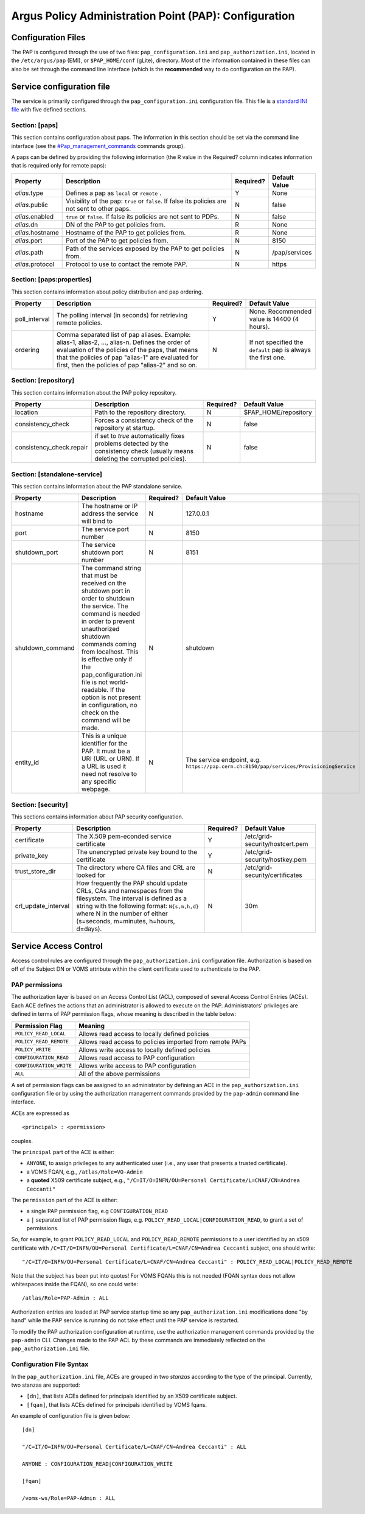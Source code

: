Argus Policy Administration Point (PAP): Configuration
======================================================

Configuration Files
-------------------

The PAP is configured through the use of two files:
``pap_configuration.ini`` and ``pap_authorization.ini``, located in the
``/etc/argus/pap`` (EMI), or ``$PAP_HOME/conf`` (gLite), directory. Most
of the information contained in these files can also be set through the
command line interface (which is the **recommended** way to do
configuration on the PAP).

Service configuration file
--------------------------

The service is primarily configured through the
``pap_configuration.ini`` configuration file. This file is a `standard
INI file <AuthZINIFile>`__ with five defined sections.

Section: [paps]
~~~~~~~~~~~~~~~

This section contains configuration about paps. The information in this
section should be set via the command line interface (see the
`#Pap\_management\_commands <#Pap_management_commands>`__ commands
group).

A paps can be defined by providing the following information (the R
value in the Required? column indicates information that is required
only for remote paps):

+--------------------+---------------------------------------------------------------------------------------------------+-------------+-----------------+
| Property           | Description                                                                                       | Required?   | Default Value   |
+====================+===================================================================================================+=============+=================+
| *alias*.type       | Defines a pap as ``local`` or ``remote`` .                                                        | Y           | None            |
+--------------------+---------------------------------------------------------------------------------------------------+-------------+-----------------+
| *alias*.public     | Visibility of the pap: ``true`` or ``false``. If false its policies are not sent to other paps.   | N           | false           |
+--------------------+---------------------------------------------------------------------------------------------------+-------------+-----------------+
| *alias*.enabled    | ``true`` or ``false``. If false its policies are not sent to PDPs.                                | N           | false           |
+--------------------+---------------------------------------------------------------------------------------------------+-------------+-----------------+
| *alias*.dn         | DN of the PAP to get policies from.                                                               | R           | None            |
+--------------------+---------------------------------------------------------------------------------------------------+-------------+-----------------+
| *alias*.hostname   | Hostname of the PAP to get policies from.                                                         | R           | None            |
+--------------------+---------------------------------------------------------------------------------------------------+-------------+-----------------+
| *alias*.port       | Port of the PAP to get policies from.                                                             | N           | 8150            |
+--------------------+---------------------------------------------------------------------------------------------------+-------------+-----------------+
| *alias*.path       | Path of the services exposed by the PAP to get policies from.                                     | N           | /pap/services   |
+--------------------+---------------------------------------------------------------------------------------------------+-------------+-----------------+
| *alias*.protocol   | Protocol to use to contact the remote PAP.                                                        | N           | https           |
+--------------------+---------------------------------------------------------------------------------------------------+-------------+-----------------+

Section: [paps:properties]
~~~~~~~~~~~~~~~~~~~~~~~~~~

This section contains information about policy distribution and pap
ordering.

+------------------+-------------------------------------------------------------------------------------------------------------------------------------------------------------------------------------------------------------------------------------------------------------------+-------------+-----------------------------------------------------------------+
| Property         | Description                                                                                                                                                                                                                                                       | Required?   | Default Value                                                   |
+==================+===================================================================================================================================================================================================================================================================+=============+=================================================================+
| poll\_interval   | The polling interval (in seconds) for retrieving remote policies.                                                                                                                                                                                                 | Y           | None. Recommended value is 14400 (4 hours).                     |
+------------------+-------------------------------------------------------------------------------------------------------------------------------------------------------------------------------------------------------------------------------------------------------------------+-------------+-----------------------------------------------------------------+
| ordering         | Comma separated list of pap aliases. Example: alias-1, alias-2, ..., alias-n. Defines the order of evaluation of the policies of the paps, that means that the policies of pap "alias-1" are evaluated for first, then the policies of pap "alias-2" and so on.   | N           | If not specified the ``default`` pap is always the first one.   |
+------------------+-------------------------------------------------------------------------------------------------------------------------------------------------------------------------------------------------------------------------------------------------------------------+-------------+-----------------------------------------------------------------+

Section: [repository]
~~~~~~~~~~~~~~~~~~~~~

This section contains information about the PAP policy repository.

+-----------------------------+------------------------------------------------------------------------------------------------------------------------------------+-------------+-------------------------+
| Property                    | Description                                                                                                                        | Required?   | Default Value           |
+=============================+====================================================================================================================================+=============+=========================+
| location                    | Path to the repository directory.                                                                                                  | N           | $PAP\_HOME/repository   |
+-----------------------------+------------------------------------------------------------------------------------------------------------------------------------+-------------+-------------------------+
| consistency\_check          | Forces a consistency check of the repository at startup.                                                                           | N           | false                   |
+-----------------------------+------------------------------------------------------------------------------------------------------------------------------------+-------------+-------------------------+
| consistency\_check.repair   | if set to *true* automatically fixes problems detected by the consistency check (usually means deleting the corrupted policies).   | N           | false                   |
+-----------------------------+------------------------------------------------------------------------------------------------------------------------------------+-------------+-------------------------+

Section: [standalone-service]
~~~~~~~~~~~~~~~~~~~~~~~~~~~~~

This section contains information about the PAP standalone service.

+---------------------+-------------------------------------------------------------------------------------------------------------------------------------------------------------------------------------------------------------------------------------------------------------------------------------------------------------------------------------------------------------------------+-------------+--------------------------------------------------------------------------------------------+
| Property            | Description                                                                                                                                                                                                                                                                                                                                                             | Required?   | Default Value                                                                              |
+=====================+=========================================================================================================================================================================================================================================================================================================================================================================+=============+============================================================================================+
| hostname            | The hostname or IP address the service will bind to                                                                                                                                                                                                                                                                                                                     | N           | 127.0.0.1                                                                                  |
+---------------------+-------------------------------------------------------------------------------------------------------------------------------------------------------------------------------------------------------------------------------------------------------------------------------------------------------------------------------------------------------------------------+-------------+--------------------------------------------------------------------------------------------+
| port                | The service port number                                                                                                                                                                                                                                                                                                                                                 | N           | 8150                                                                                       |
+---------------------+-------------------------------------------------------------------------------------------------------------------------------------------------------------------------------------------------------------------------------------------------------------------------------------------------------------------------------------------------------------------------+-------------+--------------------------------------------------------------------------------------------+
| shutdown\_port      | The service shutdown port number                                                                                                                                                                                                                                                                                                                                        | N           | 8151                                                                                       |
+---------------------+-------------------------------------------------------------------------------------------------------------------------------------------------------------------------------------------------------------------------------------------------------------------------------------------------------------------------------------------------------------------------+-------------+--------------------------------------------------------------------------------------------+
| shutdown\_command   | The command string that must be received on the shutdown port in order to shutdown the service. The command is needed in order to prevent unauthorized shutdown commands coming from localhost. This is effective only if the pap\_configuration.ini file is not world-readable. If the option is not present in configuration, no check on the command will be made.   | N           | shutdown                                                                                   |
+---------------------+-------------------------------------------------------------------------------------------------------------------------------------------------------------------------------------------------------------------------------------------------------------------------------------------------------------------------------------------------------------------------+-------------+--------------------------------------------------------------------------------------------+
| entity\_id          | This is a unique identifier for the PAP. It must be a URI (URL or URN). If a URL is used it need not resolve to any specific webpage.                                                                                                                                                                                                                                   | N           | The service endpoint, e.g. ``https://pap.cern.ch:8150/pap/services/ProvisioningService``   |
+---------------------+-------------------------------------------------------------------------------------------------------------------------------------------------------------------------------------------------------------------------------------------------------------------------------------------------------------------------------------------------------------------------+-------------+--------------------------------------------------------------------------------------------+

Section: [security]
~~~~~~~~~~~~~~~~~~~

This sections contains information about PAP security configuration.

+-------------------------+---------------------------------------------------------------------------------------------------------------------------------------------------------------------------------------------------------------------------------------------+-------------+-----------------------------------+
| Property                | Description                                                                                                                                                                                                                                 | Required?   | Default Value                     |
+=========================+=============================================================================================================================================================================================================================================+=============+===================================+
| certificate             | The X.509 pem-econded service certificate                                                                                                                                                                                                   | Y           | /etc/grid-security/hostcert.pem   |
+-------------------------+---------------------------------------------------------------------------------------------------------------------------------------------------------------------------------------------------------------------------------------------+-------------+-----------------------------------+
| private\_key            | The unencrypted private key bound to the certificate                                                                                                                                                                                        | Y           | /etc/grid-security/hostkey.pem    |
+-------------------------+---------------------------------------------------------------------------------------------------------------------------------------------------------------------------------------------------------------------------------------------+-------------+-----------------------------------+
| trust\_store\_dir       | The directory where CA files and CRL are looked for                                                                                                                                                                                         | N           | /etc/grid-security/certificates   |
+-------------------------+---------------------------------------------------------------------------------------------------------------------------------------------------------------------------------------------------------------------------------------------+-------------+-----------------------------------+
| crl\_update\_interval   | How frequently the PAP should update CRLs, CAs and namespaces from the filesystem. The interval is defined as a string with the following format: ``N{s,m,h,d}`` where N in the number of either (s=seconds, m=minutes, h=hours, d=days).   | N           | 30m                               |
+-------------------------+---------------------------------------------------------------------------------------------------------------------------------------------------------------------------------------------------------------------------------------------+-------------+-----------------------------------+

Service Access Control
----------------------

Access control rules are configured through the
``pap_authorization.ini`` configuration file. Authorization is based on
off of the Subject DN or VOMS attribute within the client certificate
used to authenticate to the PAP.

PAP permissions
~~~~~~~~~~~~~~~

The authorization layer is based on an Access Control List (ACL),
composed of several Access Control Entries (ACEs). Each ACE defines the
actions that an administrator is allowed to execute on the PAP.
Administrators' privileges are defined in terms of PAP permission flags,
whose meaning is described in the table below:

+---------------------------+------------------------------------------------------------+
| Permission Flag           | Meaning                                                    |
+===========================+============================================================+
| ``POLICY_READ_LOCAL``     | Allows read access to locally defined policies             |
+---------------------------+------------------------------------------------------------+
| ``POLICY_READ_REMOTE``    | Allows read access to policies imported from remote PAPs   |
+---------------------------+------------------------------------------------------------+
| ``POLICY_WRITE``          | Allows write access to locally defined policies            |
+---------------------------+------------------------------------------------------------+
| ``CONFIGURATION_READ``    | Allows read access to PAP configuration                    |
+---------------------------+------------------------------------------------------------+
| ``CONFIGURATION_WRITE``   | Allows write access to PAP configuration                   |
+---------------------------+------------------------------------------------------------+
| ``ALL``                   | All of the above permissions                               |
+---------------------------+------------------------------------------------------------+

A set of permission flags can be assigned to an administrator by
defining an ACE in the ``pap_authorization.ini`` configuration file or
by using the authorization management commands provided by the
``pap-admin`` command line interface.

ACEs are expressed as

::

    <principal> : <permission>

couples.

The ``principal`` part of the ACE is either:

-  ``ANYONE``, to assign privileges to any authenticated user (i.e., any
   user that presents a trusted certificate).
-  a VOMS FQAN, e.g., ``/atlas/Role=VO-Admin``
-  a **quoted** X509 certificate subject, e.g.,
   ``"/C=IT/O=INFN/OU=Personal Certificate/L=CNAF/CN=Andrea Ceccanti"``

The ``permission`` part of the ACE is either:

-  a single PAP permission flag, e.g ``CONFIGURATION_READ``
-  a ``|`` separated list of PAP permission flags, e.g.
   ``POLICY_READ_LOCAL|CONFIGURATION_READ``, to grant a set of
   permissions.

So, for example, to grant ``POLICY_READ_LOCAL`` and
``POLICY_READ_REMOTE`` permissions to a user identified by an x509
certificate with
``/C=IT/O=INFN/OU=Personal Certificate/L=CNAF/CN=Andrea Ceccanti``
subject, one should write:

::

    "/C=IT/O=INFN/OU=Personal Certificate/L=CNAF/CN=Andrea Ceccanti" : POLICY_READ_LOCAL|POLICY_READ_REMOTE

Note that the subject has been put into quotes! For VOMS FQANs this is
not needed (FQAN syntax does not allow whitespaces inside the FQAN), so
one could write:

::

    /atlas/Role=PAP-Admin : ALL

Authorization entries are loaded at PAP service startup time so any
``pap_authorization.ini`` modifications done "by hand" while the PAP
service is running do not take effect until the PAP service is
restarted.

To modify the PAP authorization configuration at runtime, use the
authorization management commands provided by the ``pap-admin`` CLI.
Changes made to the PAP ACL by these commands are immediately reflected
on the ``pap_authorization.ini`` file.

Configuration File Syntax
~~~~~~~~~~~~~~~~~~~~~~~~~

In the ``pap_authorization.ini`` file, ACEs are grouped in two *stanzas*
according to the type of the principal. Currently, two stanzas are
supported:

-  ``[dn]``, that lists ACEs defined for principals identified by an
   X509 certificate subject.
-  ``[fqan]``, that lists ACEs defined for principals identified by VOMS
   fqans.

An example of configuration file is given below:

::

    [dn]

    "/C=IT/O=INFN/OU=Personal Certificate/L=CNAF/CN=Andrea Ceccanti" : ALL

    ANYONE : CONFIGURATION_READ|CONFIGURATION_WRITE

    [fqan]

    /voms-ws/Role=PAP-Admin : ALL

